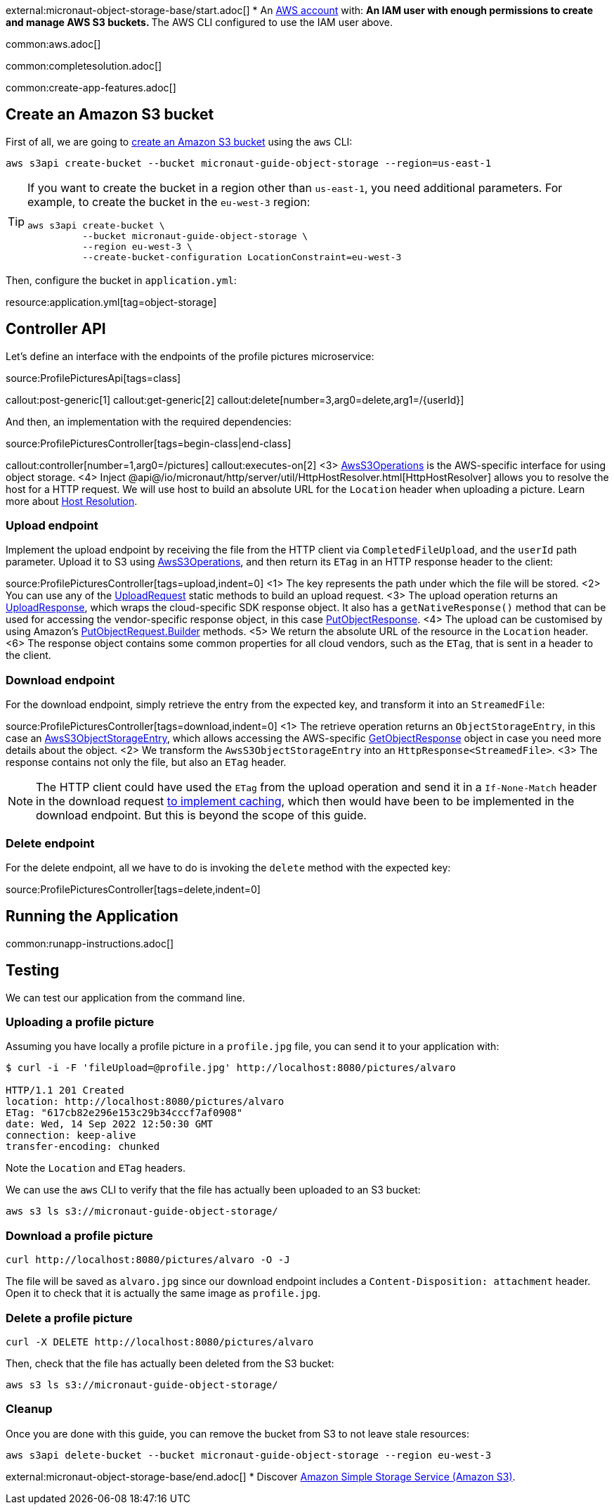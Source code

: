 external:micronaut-object-storage-base/start.adoc[]
* An https://aws.amazon.com/[AWS account] with:
** An IAM user with enough permissions to create and manage AWS S3 buckets.
** The AWS CLI configured to use the IAM user above.

common:aws.adoc[]

common:completesolution.adoc[]

common:create-app-features.adoc[]

== Create an Amazon S3 bucket

First of all, we are going to
https://awscli.amazonaws.com/v2/documentation/api/latest/reference/s3api/create-bucket.html[create an Amazon S3 bucket]
using the `aws` CLI:

[source,bash]
----
aws s3api create-bucket --bucket micronaut-guide-object-storage --region=us-east-1
----

[TIP]
====
If you want to create the bucket in a region other than `us-east-1`, you need additional parameters. For example, to
create the bucket in the `eu-west-3` region:

[source,bash]
----
aws s3api create-bucket \
          --bucket micronaut-guide-object-storage \
          --region eu-west-3 \
          --create-bucket-configuration LocationConstraint=eu-west-3
----
====

Then, configure the bucket in `application.yml`:

resource:application.yml[tag=object-storage]

== Controller API

Let's define an interface with the endpoints of the profile pictures microservice:

source:ProfilePicturesApi[tags=class]

callout:post-generic[1]
callout:get-generic[2]
callout:delete[number=3,arg0=delete,arg1=/{userId}]

And then, an implementation with the required dependencies:

source:ProfilePicturesController[tags=begin-class|end-class]

callout:controller[number=1,arg0=/pictures]
callout:executes-on[2]
<3> https://micronaut-projects.github.io/micronaut-object-storage/latest/api/io/micronaut/objectstorage/aws/AwsS3Operations.html[AwsS3Operations] is the AWS-specific interface for using object storage.
<4> Inject @api@/io/micronaut/http/server/util/HttpHostResolver.html[HttpHostResolver] allows you to resolve the host for a HTTP request. We will use host to build an absolute URL for the `Location` header when uploading a picture. Learn more about https://docs.micronaut.io/latest/guide/#hostResolution[Host Resolution].

=== Upload endpoint

Implement the upload endpoint by receiving the file from the HTTP client via `CompletedFileUpload`, and the `userId` path
parameter. Upload it to S3 using
https://micronaut-projects.github.io/micronaut-object-storage/latest/api/io/micronaut/objectstorage/aws/AwsS3Operations.html[AwsS3Operations],
and then return its `ETag` in an HTTP response header to the client:

source:ProfilePicturesController[tags=upload,indent=0]
<1> The key represents the path under which the file will be stored.
<2> You can use any of the https://micronaut-projects.github.io/micronaut-object-storage/latest/api/io/micronaut/objectstorage/request/UploadRequest.html[UploadRequest] static methods to build an upload request.
<3> The upload operation returns an https://micronaut-projects.github.io/micronaut-object-storage/latest/api/io/micronaut/objectstorage/response/UploadResponse.html[UploadResponse], which wraps the cloud-specific SDK response
object. It also has a `getNativeResponse()` method that can
be used for accessing the vendor-specific response object, in this case https://sdk.amazonaws.com/java/api/latest/software/amazon/awssdk/services/s3/model/PutObjectResponse.html[PutObjectResponse].
<4> The upload can be customised by using Amazon's https://sdk.amazonaws.com/java/api/latest/software/amazon/awssdk/services/s3/model/PutObjectRequest.Builder.html[PutObjectRequest.Builder] methods.
<5> We return the absolute URL of the resource in the `Location` header.
<6> The response object contains some common properties for all cloud vendors, such as the `ETag`, that is sent in a header to the client.

=== Download endpoint

For the download endpoint, simply retrieve the entry from the expected key, and transform it into an `StreamedFile`:

source:ProfilePicturesController[tags=download,indent=0]
<1> The retrieve operation returns an `ObjectStorageEntry`, in this case an https://micronaut-projects.github.io/micronaut-object-storage/latest/api/io/micronaut/objectstorage/aws/AwsS3ObjectStorageEntry.html[AwsS3ObjectStorageEntry],
    which allows accessing the AWS-specific
    https://sdk.amazonaws.com/java/api/latest/software/amazon/awssdk/services/s3/model/GetObjectResponse.html[GetObjectResponse]
    object in case you need more details about the object.
<2> We transform the `AwsS3ObjectStorageEntry` into an `HttpResponse<StreamedFile>`.
<3> The response contains not only the file, but also an `ETag` header.

NOTE: The HTTP client could have used the `ETag` from the upload operation and send it in a `If-None-Match` header in the
download request https://developer.mozilla.org/en-US/docs/Web/HTTP/Headers/ETag#caching_of_unchanged_resources[to implement caching],
which then would have been to be implemented in the download endpoint. But this is beyond the scope of this guide.

=== Delete endpoint

For the delete endpoint, all we have to do is invoking the `delete` method with the expected key:

source:ProfilePicturesController[tags=delete,indent=0]

== Running the Application

common:runapp-instructions.adoc[]

== Testing

We can test our application from the command line.

=== Uploading a profile picture

Assuming you have locally a profile picture in a `profile.jpg` file, you can send it to your application with:

[source,bash]
----
$ curl -i -F 'fileUpload=@profile.jpg' http://localhost:8080/pictures/alvaro

HTTP/1.1 201 Created
location: http://localhost:8080/pictures/alvaro
ETag: "617cb82e296e153c29b34cccf7af0908"
date: Wed, 14 Sep 2022 12:50:30 GMT
connection: keep-alive
transfer-encoding: chunked
----

Note the `Location` and `ETag` headers.

We can use the `aws` CLI to verify that the file has actually been uploaded to an S3 bucket:

[source,bash]
----
aws s3 ls s3://micronaut-guide-object-storage/
----

=== Download a profile picture

[source,bash]
----
curl http://localhost:8080/pictures/alvaro -O -J
----

The file will be saved as `alvaro.jpg` since our download endpoint includes a `Content-Disposition: attachment` header.
Open it to check that it is actually the same image as `profile.jpg`.

=== Delete a profile picture

[source,bash]
----
curl -X DELETE http://localhost:8080/pictures/alvaro
----

Then, check that the file has actually been deleted from the S3 bucket:

[source,bash]
----
aws s3 ls s3://micronaut-guide-object-storage/
----

=== Cleanup

Once you are done with this guide, you can remove the bucket from S3 to not leave stale resources:

[source,bash]
----
aws s3api delete-bucket --bucket micronaut-guide-object-storage --region eu-west-3
----

external:micronaut-object-storage-base/end.adoc[]
* Discover https://aws.amazon.com/s3/[Amazon Simple Storage Service (Amazon S3)].
